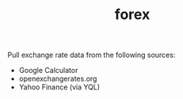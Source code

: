 #+TITLE: forex

Pull exchange rate data from the following sources:

 * Google Calculator
 * openexchangerates.org
 * Yahoo Finance (via YQL)
